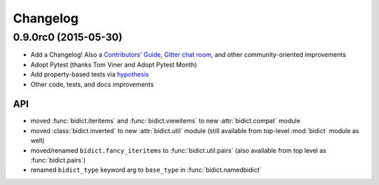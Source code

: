 .. _changelog:

Changelog
=========

0.9.0rc0 (2015-05-30)
----------------------------

- Add a Changelog!
  Also a
  `Contributors' Guide <https://github.com/jab/bidict/blob/master/CONTRIBUTING.rst>`_,
  `Gitter chat room <https://gitter.im/jab/bidict>`_,
  and other community-oriented improvements
- Adopt Pytest (thanks Tom Viner and Adopt Pytest Month)
- Add property-based tests via `hypothesis <https://hypothesis.readthedocs.org>`_
- Other code, tests, and docs improvements

API
^^^

- moved :func:`bidict.iteritems` and :func:`bidict.viewitems`
  to new :attr:`bidict.compat` module
- moved :class:`bidict.inverted`
  to new :attr:`bidict.util` module
  (still available from top-level :mod:`bidict` module as well)
- moved/renamed ``bidict.fancy_iteritems``
  to :func:`bidict.util.pairs`
  (also available from top level as :func:`bidict.pairs`)
- renamed ``bidict_type`` keyword arg to ``base_type``
  in :func:`bidict.namedbidict`
